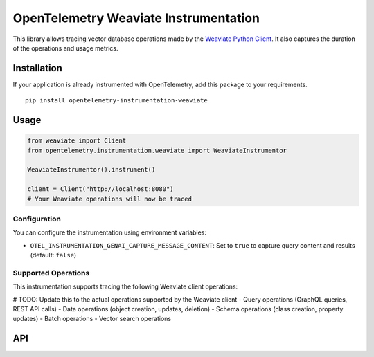 OpenTelemetry Weaviate Instrumentation
====================================

|pypi|

.. |pypi| image:: https://badge.fury.io/py/opentelemetry-instrumentation-weaviate.svg
   :target: https://pypi.org/project/opentelemetry-instrumentation-weaviate/

This library allows tracing vector database operations made by the
`Weaviate Python Client <https://pypi.org/project/weaviate-client/>`_. It also captures
the duration of the operations and usage metrics.

Installation
------------

If your application is already instrumented with OpenTelemetry, add this
package to your requirements.
::

    pip install opentelemetry-instrumentation-weaviate

Usage
-----

.. code:: python

    from weaviate import Client
    from opentelemetry.instrumentation.weaviate import WeaviateInstrumentor

    WeaviateInstrumentor().instrument()

    client = Client("http://localhost:8080")
    # Your Weaviate operations will now be traced

Configuration
~~~~~~~~~~~~~

You can configure the instrumentation using environment variables:

- ``OTEL_INSTRUMENTATION_GENAI_CAPTURE_MESSAGE_CONTENT``: Set to ``true`` to capture query content and results (default: ``false``)

Supported Operations
~~~~~~~~~~~~~~~~~~~~

This instrumentation supports tracing the following Weaviate client operations:

# TODO: Update this to the actual operations supported by the Weaviate client
- Query operations (GraphQL queries, REST API calls)
- Data operations (object creation, updates, deletion)
- Schema operations (class creation, property updates)
- Batch operations
- Vector search operations

API
---
